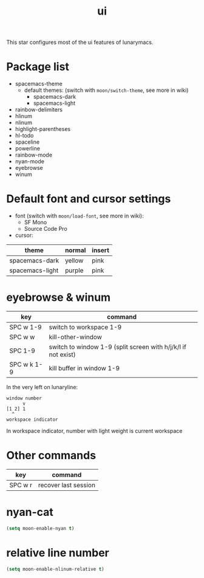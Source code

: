 #+TITLE: ui

This star configures most of the ui features of lunarymacs.

* Package list
- spacemacs-theme
  - default themes: (switch with =moon/switch-theme=, see more in wiki)
    - spacemacs-dark
    - spacemacs-light
- rainbow-delimiters
- hlinum
- nlinum
- highlight-parentheses
- hl-todo
- spaceline
- powerline
- rainbow-mode
- nyan-mode
- eyebrowse
- winum

* Default font and cursor settings

- font (switch with =moon/load-font=, see more in wiki):
  - SF Mono
  - Source Code Pro
- cursor:
| theme           | normal | insert |
|-----------------+--------+--------|
| spacemacs-dark  | yellow | pink   |
| spacemacs-light | purple | pink   |

* eyebrowse & winum
| key         | command                                                       |
|-------------+---------------------------------------------------------------|
| SPC w 1-9   | switch to workspace 1-9                                       |
| SPC w w     | kill-other-window                                             |
| SPC 1-9     | switch to window 1-9 (split screen with h/j/k/l if not exist) |
| SPC w k 1-9 | kill buffer in window 1-9            |

In the very left on lunaryline:

#+BEGIN_SRC
window number
      v
[1 2] 1
  ^
workspace indicator
#+END_SRC

In workspace indicator, number with light weight
is current workspace

* Other commands

| key     | command                                    |
|---------+--------------------------------------------|
| SPC w r | recover last session                       |

* nyan-cat

#+BEGIN_SRC lisp
(setq moon-enable-nyan t)
#+END_SRC

* relative line number

#+BEGIN_SRC lisp
(setq moon-enable-nlinum-relative t)
#+END_SRC
